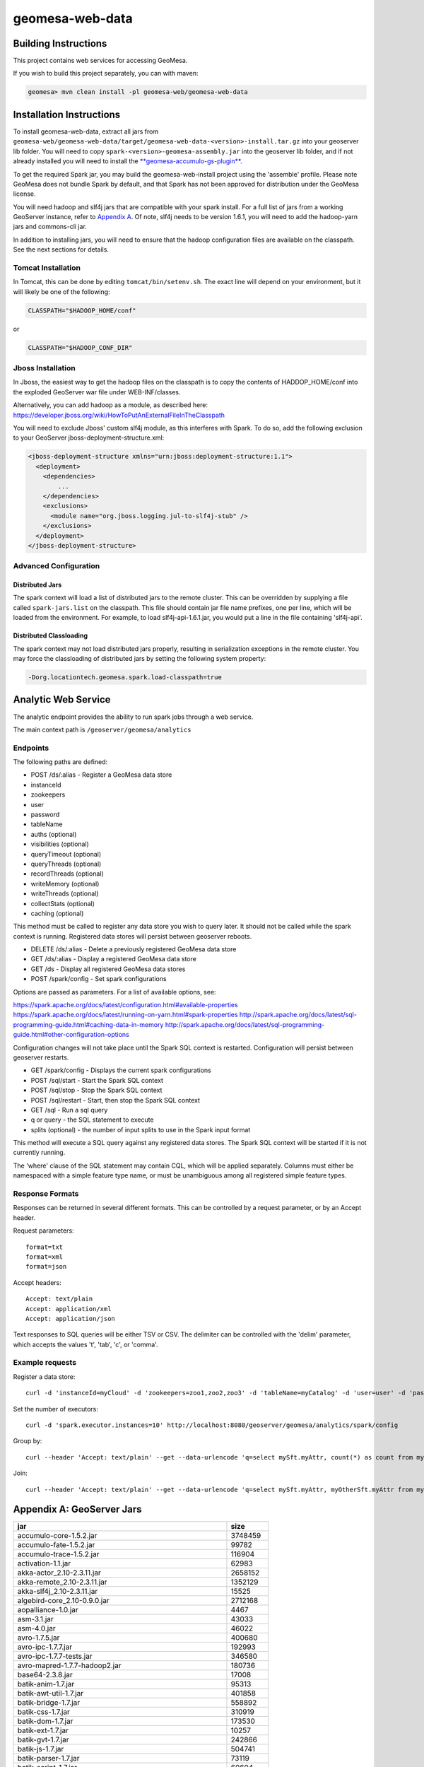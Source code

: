 geomesa-web-data
================

Building Instructions
~~~~~~~~~~~~~~~~~~~~~

This project contains web services for accessing GeoMesa.

If you wish to build this project separately, you can with maven:

.. code:: shell

    geomesa> mvn clean install -pl geomesa-web/geomesa-web-data

Installation Instructions
~~~~~~~~~~~~~~~~~~~~~~~~~

To install geomesa-web-data, extract all jars from
``geomesa-web/geomesa-web-data/target/geomesa-web-data-<version>-install.tar.gz``
into your geoserver lib folder. You will need to copy
``spark-<version>-geomesa-assembly.jar`` into the geoserver lib folder,
and if not already installed you will need to install the
`**geomesa-accumulo-gs-plugin** <../../geomesa-gs-plugin/geomesa-accumulo-geoserver-plugin>`__.

To get the required Spark jar, you may build the geomesa-web-install
project using the 'assemble' profile. Please note GeoMesa does not
bundle Spark by default, and that Spark has not been approved for
distribution under the GeoMesa license.

You will need hadoop and slf4j jars that are compatible with your spark
install. For a full list of jars from a working GeoServer instance,
refer to `Appendix A <#appendix-a-geoserver-jars>`__. Of note, slf4j
needs to be version 1.6.1, you will need to add the hadoop-yarn jars and
commons-cli jar.

In addition to installing jars, you will need to ensure that the hadoop
configuration files are available on the classpath. See the next
sections for details.

Tomcat Installation
^^^^^^^^^^^^^^^^^^^

In Tomcat, this can be done by editing ``tomcat/bin/setenv.sh``. The
exact line will depend on your environment, but it will likely be one of
the following:

.. code:: bash

    CLASSPATH="$HADOOP_HOME/conf"

or

.. code:: bash

    CLASSPATH="$HADOOP_CONF_DIR"

Jboss Installation
^^^^^^^^^^^^^^^^^^

In Jboss, the easiest way to get the hadoop files on the classpath is to
copy the contents of HADDOP\_HOME/conf into the exploded GeoServer war
file under WEB-INF/classes.

Alternatively, you can add hadoop as a module, as described here:
https://developer.jboss.org/wiki/HowToPutAnExternalFileInTheClasspath

You will need to exclude Jboss' custom slf4j module, as this interferes
with Spark. To do so, add the following exclusion to your GeoServer
jboss-deployment-structure.xml:

.. code:: xml

    <jboss-deployment-structure xmlns="urn:jboss:deployment-structure:1.1">
      <deployment>
        <dependencies>
            ...
        </dependencies>
        <exclusions>
          <module name="org.jboss.logging.jul-to-slf4j-stub" />
        </exclusions>
      </deployment>
    </jboss-deployment-structure>

Advanced Configuration
^^^^^^^^^^^^^^^^^^^^^^

Distributed Jars
''''''''''''''''

The spark context will load a list of distributed jars to the remote
cluster. This can be overridden by supplying a file called
``spark-jars.list`` on the classpath. This file should contain jar file
name prefixes, one per line, which will be loaded from the environment.
For example, to load slf4j-api-1.6.1.jar, you would put a line in the
file containing 'slf4j-api'.

Distributed Classloading
''''''''''''''''''''''''

The spark context may not load distributed jars properly, resulting in
serialization exceptions in the remote cluster. You may force the
classloading of distributed jars by setting the following system
property:

.. code:: bash

    -Dorg.locationtech.geomesa.spark.load-classpath=true

Analytic Web Service
~~~~~~~~~~~~~~~~~~~~

The analytic endpoint provides the ability to run spark jobs through a
web service.

The main context path is ``/geoserver/geomesa/analytics``

Endpoints
^^^^^^^^^

The following paths are defined:

-  POST /ds/:alias - Register a GeoMesa data store
-  instanceId
-  zookeepers
-  user
-  password
-  tableName
-  auths (optional)
-  visibilities (optional)
-  queryTimeout (optional)
-  queryThreads (optional)
-  recordThreads (optional)
-  writeMemory (optional)
-  writeThreads (optional)
-  collectStats (optional)
-  caching (optional)

This method must be called to register any data store you wish to query
later. It should not be called while the spark context is running.
Registered data stores will persist between geoserver reboots.

-  DELETE /ds/:alias - Delete a previously registered GeoMesa data store

-  GET /ds/:alias - Display a registered GeoMesa data store

-  GET /ds - Display all registered GeoMesa data stores

-  POST /spark/config - Set spark configurations

Options are passed as parameters. For a list of available options, see:

https://spark.apache.org/docs/latest/configuration.html#available-properties
https://spark.apache.org/docs/latest/running-on-yarn.html#spark-properties
http://spark.apache.org/docs/latest/sql-programming-guide.html#caching-data-in-memory
http://spark.apache.org/docs/latest/sql-programming-guide.html#other-configuration-options

Configuration changes will not take place until the Spark SQL context is
restarted. Configuration will persist between geoserver restarts.

-  GET /spark/config - Displays the current spark configurations

-  POST /sql/start - Start the Spark SQL context

-  POST /sql/stop - Stop the Spark SQL context

-  POST /sql/restart - Start, then stop the Spark SQL context

-  GET /sql - Run a sql query
-  q or query - the SQL statement to execute
-  splits (optional) - the number of input splits to use in the Spark
   input format

This method will execute a SQL query against any registered data stores.
The Spark SQL context will be started if it is not currently running.

The 'where' clause of the SQL statement may contain CQL, which will be
applied separately. Columns must either be namespaced with a simple
feature type name, or must be unambiguous among all registered simple
feature types.

Response Formats
^^^^^^^^^^^^^^^^

Responses can be returned in several different formats. This can be
controlled by a request parameter, or by an Accept header.

Request parameters:

::

    format=txt
    format=xml
    format=json

Accept headers:

::

    Accept: text/plain
    Accept: application/xml
    Accept: application/json

Text responses to SQL queries will be either TSV or CSV. The delimiter
can be controlled with the 'delim' parameter, which accepts the values
't', 'tab', 'c', or 'comma'.

Example requests
^^^^^^^^^^^^^^^^

Register a data store:

::

    curl -d 'instanceId=myCloud' -d 'zookeepers=zoo1,zoo2,zoo3' -d 'tableName=myCatalog' -d 'user=user' -d 'password=password' http://localhost:8080/geoserver/geomesa/analytics/ds/myCatalog

Set the number of executors:

::

    curl -d 'spark.executor.instances=10' http://localhost:8080/geoserver/geomesa/analytics/spark/config

Group by:

::

    curl --header 'Accept: text/plain' --get --data-urlencode 'q=select mySft.myAttr, count(*) as count from mySft where bbox(mySft.geom, -115, 45, -110, 50) AND mySft.dtg during 2015-03-02T10:00:00.000Z/2015-03-02T11:00:00.000Z group by myattr' http://localhost:8080/geoserver/geomesa/analytics/sql

Join:

::

    curl --header 'Accept: text/plain' --get --data-urlencode 'q=select mySft.myAttr, myOtherSft.myAttr from mySft, myOtherSft where bbox(mySft.geom, -115, 45, -110, 50) AND mySft.dtg during 2015-03-02T10:00:00.000Z/2015-03-02T11:00:00.000Z AND  bbox(myOtherSft.geom, -115, 45, -110, 50) AND myOtherSft.dtg during 2015-03-02T10:00:00.000Z/2015-03-02T11:00:00.000Z AND mySft.myJoinField = myOtherSft.myJoinField' http://localhost:8080/geoserver/geomesa/analytics/sql

Appendix A: GeoServer Jars
~~~~~~~~~~~~~~~~~~~~~~~~~~

+------------------------------------------------------------+------------+
| jar                                                        | size       |
+============================================================+============+
| accumulo-core-1.5.2.jar                                    | 3748459    |
+------------------------------------------------------------+------------+
| accumulo-fate-1.5.2.jar                                    | 99782      |
+------------------------------------------------------------+------------+
| accumulo-trace-1.5.2.jar                                   | 116904     |
+------------------------------------------------------------+------------+
| activation-1.1.jar                                         | 62983      |
+------------------------------------------------------------+------------+
| akka-actor\_2.10-2.3.11.jar                                | 2658152    |
+------------------------------------------------------------+------------+
| akka-remote\_2.10-2.3.11.jar                               | 1352129    |
+------------------------------------------------------------+------------+
| akka-slf4j\_2.10-2.3.11.jar                                | 15525      |
+------------------------------------------------------------+------------+
| algebird-core\_2.10-0.9.0.jar                              | 2712168    |
+------------------------------------------------------------+------------+
| aopalliance-1.0.jar                                        | 4467       |
+------------------------------------------------------------+------------+
| asm-3.1.jar                                                | 43033      |
+------------------------------------------------------------+------------+
| asm-4.0.jar                                                | 46022      |
+------------------------------------------------------------+------------+
| avro-1.7.5.jar                                             | 400680     |
+------------------------------------------------------------+------------+
| avro-ipc-1.7.7.jar                                         | 192993     |
+------------------------------------------------------------+------------+
| avro-ipc-1.7.7-tests.jar                                   | 346580     |
+------------------------------------------------------------+------------+
| avro-mapred-1.7.7-hadoop2.jar                              | 180736     |
+------------------------------------------------------------+------------+
| base64-2.3.8.jar                                           | 17008      |
+------------------------------------------------------------+------------+
| batik-anim-1.7.jar                                         | 95313      |
+------------------------------------------------------------+------------+
| batik-awt-util-1.7.jar                                     | 401858     |
+------------------------------------------------------------+------------+
| batik-bridge-1.7.jar                                       | 558892     |
+------------------------------------------------------------+------------+
| batik-css-1.7.jar                                          | 310919     |
+------------------------------------------------------------+------------+
| batik-dom-1.7.jar                                          | 173530     |
+------------------------------------------------------------+------------+
| batik-ext-1.7.jar                                          | 10257      |
+------------------------------------------------------------+------------+
| batik-gvt-1.7.jar                                          | 242866     |
+------------------------------------------------------------+------------+
| batik-js-1.7.jar                                           | 504741     |
+------------------------------------------------------------+------------+
| batik-parser-1.7.jar                                       | 73119      |
+------------------------------------------------------------+------------+
| batik-script-1.7.jar                                       | 60604      |
+------------------------------------------------------------+------------+
| batik-svg-dom-1.7.jar                                      | 601098     |
+------------------------------------------------------------+------------+
| batik-svggen-1.7.jar                                       | 215274     |
+------------------------------------------------------------+------------+
| batik-transcoder-1.7.jar                                   | 121997     |
+------------------------------------------------------------+------------+
| batik-util-1.7.jar                                         | 128286     |
+------------------------------------------------------------+------------+
| batik-xml-1.7.jar                                          | 30843      |
+------------------------------------------------------------+------------+
| bcprov-jdk14-1.46.jar                                      | 1824421    |
+------------------------------------------------------------+------------+
| bijection-core\_2.10-0.7.2.jar                             | 1805420    |
+------------------------------------------------------------+------------+
| cascading-core-2.6.1.jar                                   | 694882     |
+------------------------------------------------------------+------------+
| cascading-hadoop-2.6.1.jar                                 | 251670     |
+------------------------------------------------------------+------------+
| cascading-local-2.6.1.jar                                  | 43050      |
+------------------------------------------------------------+------------+
| cglib-nodep-2.2.jar                                        | 322362     |
+------------------------------------------------------------+------------+
| chill\_2.10-0.5.2.jar                                      | 221034     |
+------------------------------------------------------------+------------+
| chill-hadoop-0.5.2.jar                                     | 4441       |
+------------------------------------------------------------+------------+
| chill-java-0.5.2.jar                                       | 47672      |
+------------------------------------------------------------+------------+
| common-2.6.0.jar                                           | 211652     |
+------------------------------------------------------------+------------+
| commons-beanutils-1.7.0.jar                                | 188671     |
+------------------------------------------------------------+------------+
| commons-cli-1.2.jar                                        | 41123      |
+------------------------------------------------------------+------------+
| commons-codec-1.9.jar                                      | 263965     |
+------------------------------------------------------------+------------+
| commons-collections-3.1.jar                                | 559366     |
+------------------------------------------------------------+------------+
| commons-compiler-2.7.8.jar                                 | 30595      |
+------------------------------------------------------------+------------+
| commons-compress-1.4.1.jar                                 | 241367     |
+------------------------------------------------------------+------------+
| commons-configuration-1.6.jar                              | 298829     |
+------------------------------------------------------------+------------+
| commons-csv-1.0.jar                                        | 34827      |
+------------------------------------------------------------+------------+
| commons-dbcp-1.3.jar                                       | 148817     |
+------------------------------------------------------------+------------+
| commons-fileupload-1.2.1.jar                               | 57779      |
+------------------------------------------------------------+------------+
| commons-httpclient-3.1.jar                                 | 305001     |
+------------------------------------------------------------+------------+
| commons-io-2.1.jar                                         | 163151     |
+------------------------------------------------------------+------------+
| commons-jxpath-1.3.jar                                     | 299994     |
+------------------------------------------------------------+------------+
| commons-lang-2.6.jar                                       | 284220     |
+------------------------------------------------------------+------------+
| commons-lang3-3.3.2.jar                                    | 412739     |
+------------------------------------------------------------+------------+
| commons-logging-1.1.1.jar                                  | 60686      |
+------------------------------------------------------------+------------+
| commons-math3-3.4.1.jar                                    | 2035066    |
+------------------------------------------------------------+------------+
| commons-net-3.3.jar                                        | 280983     |
+------------------------------------------------------------+------------+
| commons-pool-1.5.3.jar                                     | 96203      |
+------------------------------------------------------------+------------+
| commons-vfs2-2.0.jar                                       | 415578     |
+------------------------------------------------------------+------------+
| com.noelios.restlet-1.0.8.jar                              | 150629     |
+------------------------------------------------------------+------------+
| com.noelios.restlet.ext.servlet-1.0.8.jar                  | 14072      |
+------------------------------------------------------------+------------+
| com.noelios.restlet.ext.simple-1.0.8.jar                   | 10114      |
+------------------------------------------------------------+------------+
| compress-lzf-1.0.3.jar                                     | 79845      |
+------------------------------------------------------------+------------+
| config-1.2.1.jar                                           | 219554     |
+------------------------------------------------------------+------------+
| core-0.26.jar                                              | 342540     |
+------------------------------------------------------------+------------+
| curator-client-2.1.0-incubating.jar                        | 61504      |
+------------------------------------------------------------+------------+
| curator-client-2.7.1.jar                                   | 69500      |
+------------------------------------------------------------+------------+
| curator-framework-2.7.1.jar                                | 186273     |
+------------------------------------------------------------+------------+
| curator-recipes-2.7.1.jar                                  | 270342     |
+------------------------------------------------------------+------------+
| ecore-2.6.1.jar                                            | 1231403    |
+------------------------------------------------------------+------------+
| ehcache-1.6.2.jar                                          | 203035     |
+------------------------------------------------------------+------------+
| encoder-1.1.jar                                            | 37176      |
+------------------------------------------------------------+------------+
| ezmorph-1.0.6.jar                                          | 86487      |
+------------------------------------------------------------+------------+
| freemarker-2.3.18.jar                                      | 924269     |
+------------------------------------------------------------+------------+
| GeographicLib-Java-1.44.jar                                | 31693      |
+------------------------------------------------------------+------------+
| geomesa-accumulo-datastore-1.2.0-SNAPSHOT.jar              | 2338358    |
+------------------------------------------------------------+------------+
| geomesa-accumulo-gs-plugin-1.2.0-SNAPSHOT.jar              | 388747     |
+------------------------------------------------------------+------------+
| geomesa-compute-1.2.0-SNAPSHOT.jar                         | 122753     |
+------------------------------------------------------------+------------+
| geomesa-feature-all-1.2.0-SNAPSHOT.jar                     | 12349      |
+------------------------------------------------------------+------------+
| geomesa-feature-avro-1.2.0-SNAPSHOT.jar                    | 184531     |
+------------------------------------------------------------+------------+
| geomesa-feature-common-1.2.0-SNAPSHOT.jar                  | 119375     |
+------------------------------------------------------------+------------+
| geomesa-feature-kryo-1.2.0-SNAPSHOT.jar                    | 155137     |
+------------------------------------------------------------+------------+
| geomesa-feature-nio-1.2.0-SNAPSHOT.jar                     | 41752      |
+------------------------------------------------------------+------------+
| geomesa-filter-1.2.0-SNAPSHOT.jar                          | 178627     |
+------------------------------------------------------------+------------+
| geomesa-jobs-1.2.0-SNAPSHOT.jar                            | 543025     |
+------------------------------------------------------------+------------+
| geomesa-raster-1.2.0-SNAPSHOT.jar                          | 165265     |
+------------------------------------------------------------+------------+
| geomesa-security-1.2.0-SNAPSHOT.jar                        | 39567      |
+------------------------------------------------------------+------------+
| geomesa-utils-gs-plugin-1.2.0-SNAPSHOT.jar                 | 979554     |
+------------------------------------------------------------+------------+
| geomesa-web-core-1.2.0-SNAPSHOT.jar                        | 46226      |
+------------------------------------------------------------+------------+
| geomesa-web-data-1.2.0-SNAPSHOT.jar                        | 76904      |
+------------------------------------------------------------+------------+
| geomesa-z3-1.2.0-SNAPSHOT.jar                              | 30148      |
+------------------------------------------------------------+------------+
| grizzled-slf4j\_2.10-1.0.2.jar                             | 6418       |
+------------------------------------------------------------+------------+
| gs-gwc-2.8.1.jar                                           | 186789     |
+------------------------------------------------------------+------------+
| gs-kml-2.8.1.jar                                           | 181462     |
+------------------------------------------------------------+------------+
| gs-main-2.8.1.jar                                          | 1815009    |
+------------------------------------------------------------+------------+
| gs-ows-2.8.1.jar                                           | 168857     |
+------------------------------------------------------------+------------+
| gs-platform-2.8.1.jar                                      | 96235      |
+------------------------------------------------------------+------------+
| gs-rest-2.8.1.jar                                          | 60422      |
+------------------------------------------------------------+------------+
| gs-restconfig-2.8.1.jar                                    | 244324     |
+------------------------------------------------------------+------------+
| gs-sec-jdbc-2.8.1.jar                                      | 57329      |
+------------------------------------------------------------+------------+
| gs-sec-ldap-2.8.1.jar                                      | 46250      |
+------------------------------------------------------------+------------+
| gs-wcs1\_0-2.8.1.jar                                       | 116297     |
+------------------------------------------------------------+------------+
| gs-wcs1\_1-2.8.1.jar                                       | 143839     |
+------------------------------------------------------------+------------+
| gs-wcs2\_0-2.8.1.jar                                       | 433067     |
+------------------------------------------------------------+------------+
| gs-wcs-2.8.1.jar                                           | 45960      |
+------------------------------------------------------------+------------+
| gs-web-core-2.8.1.jar                                      | 1410821    |
+------------------------------------------------------------+------------+
| gs-web-demo-2.8.1.jar                                      | 370595     |
+------------------------------------------------------------+------------+
| gs-web-gwc-2.8.1.jar                                       | 366214     |
+------------------------------------------------------------+------------+
| gs-web-rest-2.8.1.jar                                      | 4291       |
+------------------------------------------------------------+------------+
| gs-web-sec-core-2.8.1.jar                                  | 560507     |
+------------------------------------------------------------+------------+
| gs-web-sec-jdbc-2.8.1.jar                                  | 23084      |
+------------------------------------------------------------+------------+
| gs-web-sec-ldap-2.8.1.jar                                  | 20200      |
+------------------------------------------------------------+------------+
| gs-web-wcs-2.8.1.jar                                       | 78046      |
+------------------------------------------------------------+------------+
| gs-web-wfs-2.8.1.jar                                       | 36163      |
+------------------------------------------------------------+------------+
| gs-web-wms-2.8.1.jar                                       | 142958     |
+------------------------------------------------------------+------------+
| gs-web-wps-2.8.1.jar                                       | 148116     |
+------------------------------------------------------------+------------+
| gs-wfs-2.8.1.jar                                           | 688301     |
+------------------------------------------------------------+------------+
| gs-wms-2.8.1.jar                                           | 923286     |
+------------------------------------------------------------+------------+
| gs-wps-core-2.8.1.jar                                      | 396238     |
+------------------------------------------------------------+------------+
| gt-api-14.1.jar                                            | 200535     |
+------------------------------------------------------------+------------+
| gt-app-schema-resolver-14.1.jar                            | 14100      |
+------------------------------------------------------------+------------+
| gt-arcgrid-14.1.jar                                        | 23790      |
+------------------------------------------------------------+------------+
| gt-complex-14.1.jar                                        | 59836      |
+------------------------------------------------------------+------------+
| gt-coverage-14.1.jar                                       | 540009     |
+------------------------------------------------------------+------------+
| gt-cql-14.1.jar                                            | 197400     |
+------------------------------------------------------------+------------+
| gt-data-14.1.jar                                           | 88541      |
+------------------------------------------------------------+------------+
| gt-epsg-hsql-14.1.jar                                      | 2330287    |
+------------------------------------------------------------+------------+
| gt-geojson-14.1.jar                                        | 63025      |
+------------------------------------------------------------+------------+
| gt-geotiff-14.1.jar                                        | 30844      |
+------------------------------------------------------------+------------+
| gt-graph-14.1.jar                                          | 170079     |
+------------------------------------------------------------+------------+
| gt-grid-14.1.jar                                           | 35097      |
+------------------------------------------------------------+------------+
| gt-gtopo30-14.1.jar                                        | 38389      |
+------------------------------------------------------------+------------+
| gt-image-14.1.jar                                          | 22163      |
+------------------------------------------------------------+------------+
| gt-imageio-ext-gdal-14.1.jar                               | 81636      |
+------------------------------------------------------------+------------+
| gt-imagemosaic-14.1.jar                                    | 394982     |
+------------------------------------------------------------+------------+
| gt-jdbc-14.1.jar                                           | 200865     |
+------------------------------------------------------------+------------+
| gt-jdbc-postgis-14.1.jar                                   | 49227      |
+------------------------------------------------------------+------------+
| gt-main-14.1.jar                                           | 1721596    |
+------------------------------------------------------------+------------+
| gt-metadata-14.1.jar                                       | 508938     |
+------------------------------------------------------------+------------+
| gt-opengis-14.1.jar                                        | 345854     |
+------------------------------------------------------------+------------+
| gt-process-14.1.jar                                        | 58212      |
+------------------------------------------------------------+------------+
| gt-process-feature-14.1.jar                                | 168783     |
+------------------------------------------------------------+------------+
| gt-process-geometry-14.1.jar                               | 12256      |
+------------------------------------------------------------+------------+
| gt-process-raster-14.1.jar                                 | 98169      |
+------------------------------------------------------------+------------+
| gt-property-14.1.jar                                       | 24413      |
+------------------------------------------------------------+------------+
| gt-referencing-14.1.jar                                    | 1171591    |
+------------------------------------------------------------+------------+
| gt-render-14.1.jar                                         | 562499     |
+------------------------------------------------------------+------------+
| gt-shapefile-14.1.jar                                      | 206371     |
+------------------------------------------------------------+------------+
| gt-svg-14.1.jar                                            | 9065       |
+------------------------------------------------------------+------------+
| gt-transform-14.1.jar                                      | 40438      |
+------------------------------------------------------------+------------+
| gt-wfs-ng-14.1.jar                                         | 243394     |
+------------------------------------------------------------+------------+
| gt-wms-14.1.jar                                            | 228458     |
+------------------------------------------------------------+------------+
| gt-xml-14.1.jar                                            | 644571     |
+------------------------------------------------------------+------------+
| gt-xsd-core-14.1.jar                                       | 310216     |
+------------------------------------------------------------+------------+
| gt-xsd-fes-14.1.jar                                        | 69321      |
+------------------------------------------------------------+------------+
| gt-xsd-filter-14.1.jar                                     | 105871     |
+------------------------------------------------------------+------------+
| gt-xsd-gml2-14.1.jar                                       | 113576     |
+------------------------------------------------------------+------------+
| gt-xsd-gml3-14.1.jar                                       | 1548964    |
+------------------------------------------------------------+------------+
| gt-xsd-ows-14.1.jar                                        | 121704     |
+------------------------------------------------------------+------------+
| gt-xsd-sld-14.1.jar                                        | 175818     |
+------------------------------------------------------------+------------+
| gt-xsd-wcs-14.1.jar                                        | 177088     |
+------------------------------------------------------------+------------+
| gt-xsd-wfs-14.1.jar                                        | 148421     |
+------------------------------------------------------------+------------+
| gt-xsd-wps-14.1.jar                                        | 40339      |
+------------------------------------------------------------+------------+
| guava-17.0.jar                                             | 2243036    |
+------------------------------------------------------------+------------+
| gwc-core-1.8.0.jar                                         | 554346     |
+------------------------------------------------------------+------------+
| gwc-diskquota-core-1.8.0.jar                               | 91283      |
+------------------------------------------------------------+------------+
| gwc-diskquota-jdbc-1.8.0.jar                               | 53828      |
+------------------------------------------------------------+------------+
| gwc-georss-1.8.0.jar                                       | 35732      |
+------------------------------------------------------------+------------+
| gwc-gmaps-1.8.0.jar                                        | 8600       |
+------------------------------------------------------------+------------+
| gwc-kml-1.8.0.jar                                          | 21946      |
+------------------------------------------------------------+------------+
| gwc-rest-1.8.0.jar                                         | 61743      |
+------------------------------------------------------------+------------+
| gwc-tms-1.8.0.jar                                          | 10614      |
+------------------------------------------------------------+------------+
| gwc-ve-1.8.0.jar                                           | 5478       |
+------------------------------------------------------------+------------+
| gwc-wms-1.8.0.jar                                          | 62571      |
+------------------------------------------------------------+------------+
| gwc-wmts-1.8.0.jar                                         | 20000      |
+------------------------------------------------------------+------------+
| h2-1.1.119.jar                                             | 1207393    |
+------------------------------------------------------------+------------+
| hadoop-auth-2.2.0.jar                                      | 49750      |
+------------------------------------------------------------+------------+
| hadoop-client-2.2.0.jar                                    | 2559       |
+------------------------------------------------------------+------------+
| hadoop-common-2.2.0.jar                                    | 2735584    |
+------------------------------------------------------------+------------+
| hadoop-hdfs-2.2.0.jar                                      | 5242252    |
+------------------------------------------------------------+------------+
| hadoop-mapreduce-client-app-2.2.0.jar                      | 482042     |
+------------------------------------------------------------+------------+
| hadoop-mapreduce-client-common-2.2.0.jar                   | 656365     |
+------------------------------------------------------------+------------+
| hadoop-mapreduce-client-core-2.2.0.jar                     | 1455001    |
+------------------------------------------------------------+------------+
| hadoop-mapreduce-client-jobclient-2.2.0.jar                | 35216      |
+------------------------------------------------------------+------------+
| hadoop-mapreduce-client-shuffle-2.2.0.jar                  | 21537      |
+------------------------------------------------------------+------------+
| hadoop-yarn-api-2.2.0.jar                                  | 1158936    |
+------------------------------------------------------------+------------+
| hadoop-yarn-applications-distributedshell-2.2.0.jar        | 32481      |
+------------------------------------------------------------+------------+
| hadoop-yarn-applications-unmanaged-am-launcher-2.2.0.jar   | 13300      |
+------------------------------------------------------------+------------+
| hadoop-yarn-client-2.2.0.jar                               | 94728      |
+------------------------------------------------------------+------------+
| hadoop-yarn-common-2.2.0.jar                               | 1301627    |
+------------------------------------------------------------+------------+
| hadoop-yarn-server-common-2.2.0.jar                        | 175554     |
+------------------------------------------------------------+------------+
| hadoop-yarn-server-nodemanager-2.2.0.jar                   | 467638     |
+------------------------------------------------------------+------------+
| hadoop-yarn-server-resourcemanager-2.2.0.jar               | 615387     |
+------------------------------------------------------------+------------+
| hadoop-yarn-server-web-proxy-2.2.0.jar                     | 25710      |
+------------------------------------------------------------+------------+
| hadoop-yarn-site-2.2.0.jar                                 | 1935       |
+------------------------------------------------------------+------------+
| hsqldb-2.3.0.jar                                           | 1466946    |
+------------------------------------------------------------+------------+
| htmlvalidator-1.2.jar                                      | 243854     |
+------------------------------------------------------------+------------+
| imageio-ext-arcgrid-1.1.13.jar                             | 39860      |
+------------------------------------------------------------+------------+
| imageio-ext-gdalarcbinarygrid-1.1.13.jar                   | 5151       |
+------------------------------------------------------------+------------+
| imageio-ext-gdal-bindings-1.9.2.jar                        | 94016      |
+------------------------------------------------------------+------------+
| imageio-ext-gdaldted-1.1.13.jar                            | 4938       |
+------------------------------------------------------------+------------+
| imageio-ext-gdalecw-1.1.13.jar                             | 8106       |
+------------------------------------------------------------+------------+
| imageio-ext-gdalecwjp2-1.1.13.jar                          | 5083       |
+------------------------------------------------------------+------------+
| imageio-ext-gdalehdr-1.1.13.jar                            | 4939       |
+------------------------------------------------------------+------------+
| imageio-ext-gdalenvihdr-1.1.13.jar                         | 5037       |
+------------------------------------------------------------+------------+
| imageio-ext-gdalerdasimg-1.1.13.jar                        | 5033       |
+------------------------------------------------------------+------------+
| imageio-ext-gdalframework-1.1.13.jar                       | 57744      |
+------------------------------------------------------------+------------+
| imageio-ext-gdalidrisi-1.1.13.jar                          | 5006       |
+------------------------------------------------------------+------------+
| imageio-ext-gdalkakadujp2-1.1.13.jar                       | 14978      |
+------------------------------------------------------------+------------+
| imageio-ext-gdalmrsid-1.1.13.jar                           | 8703       |
+------------------------------------------------------------+------------+
| imageio-ext-gdalmrsidjp2-1.1.13.jar                        | 5129       |
+------------------------------------------------------------+------------+
| imageio-ext-gdalnitf-1.1.13.jar                            | 4928       |
+------------------------------------------------------------+------------+
| imageio-ext-gdalrpftoc-1.1.13.jar                          | 4981       |
+------------------------------------------------------------+------------+
| imageio-ext-geocore-1.1.13.jar                             | 26688      |
+------------------------------------------------------------+------------+
| imageio-ext-imagereadmt-1.1.13.jar                         | 26911      |
+------------------------------------------------------------+------------+
| imageio-ext-png-1.1.13.jar                                 | 19493      |
+------------------------------------------------------------+------------+
| imageio-ext-streams-1.1.13.jar                             | 52275      |
+------------------------------------------------------------+------------+
| imageio-ext-tiff-1.1.13.jar                                | 335165     |
+------------------------------------------------------------+------------+
| imageio-ext-utilities-1.1.13.jar                           | 40586      |
+------------------------------------------------------------+------------+
| itext-2.1.5.jar                                            | 1117661    |
+------------------------------------------------------------+------------+
| ivy-2.4.0.jar                                              | 1282424    |
+------------------------------------------------------------+------------+
| jackson-annotations-2.4.0.jar                              | 38605      |
+------------------------------------------------------------+------------+
| jackson-core-2.4.4.jar                                     | 225302     |
+------------------------------------------------------------+------------+
| jackson-core-asl-1.9.3.jar                                 | 228268     |
+------------------------------------------------------------+------------+
| jackson-databind-2.4.4.jar                                 | 1076926    |
+------------------------------------------------------------+------------+
| jackson-mapper-asl-1.9.3.jar                               | 773019     |
+------------------------------------------------------------+------------+
| jackson-module-scala\_2.10-2.4.4.jar                       | 549415     |
+------------------------------------------------------------+------------+
| jai\_codec-1.1.3.jar                                       | 258160     |
+------------------------------------------------------------+------------+
| jai\_core-1.1.3.jar                                        | 1900631    |
+------------------------------------------------------------+------------+
| jai\_imageio-1.1.jar                                       | 1140632    |
+------------------------------------------------------------+------------+
| janino-2.7.8.jar                                           | 613299     |
+------------------------------------------------------------+------------+
| jasypt-1.8.jar                                             | 178961     |
+------------------------------------------------------------+------------+
| JavaAPIforKml-2.2.0.jar                                    | 619507     |
+------------------------------------------------------------+------------+
| JavaEWAH-0.6.6.jar                                         | 56982      |
+------------------------------------------------------------+------------+
| jdom-1.1.3.jar                                             | 151304     |
+------------------------------------------------------------+------------+
| jersey-core-1.9.jar                                        | 458739     |
+------------------------------------------------------------+------------+
| jersey-server-1.9.jar                                      | 713089     |
+------------------------------------------------------------+------------+
| jets3t-0.7.1.jar                                           | 377780     |
+------------------------------------------------------------+------------+
| jettison-1.0.1.jar                                         | 56702      |
+------------------------------------------------------------+------------+
| jgrapht-core-0.9.0.jar                                     | 333259     |
+------------------------------------------------------------+------------+
| jgrapht-ext-0.9.0.jar                                      | 34229      |
+------------------------------------------------------------+------------+
| jgridshift-1.0.jar                                         | 11497      |
+------------------------------------------------------------+------------+
| joda-convert-1.6.jar                                       | 98818      |
+------------------------------------------------------------+------------+
| joda-time-2.3.jar                                          | 581571     |
+------------------------------------------------------------+------------+
| json4s-ast\_2.10-3.2.10.jar                                | 83798      |
+------------------------------------------------------------+------------+
| json4s-core\_2.10-3.2.10.jar                               | 584691     |
+------------------------------------------------------------+------------+
| json4s-jackson\_2.10-3.2.10.jar                            | 39953      |
+------------------------------------------------------------+------------+
| json4s-native\_2.10-3.2.10.jar                             | 68747      |
+------------------------------------------------------------+------------+
| json-lib-2.2.3-jdk15.jar                                   | 148490     |
+------------------------------------------------------------+------------+
| json-simple-1.1.jar                                        | 16046      |
+------------------------------------------------------------+------------+
| jsr-275-1.0-beta-2.jar                                     | 91347      |
+------------------------------------------------------------+------------+
| jsr305-2.0.3.jar                                           | 33031      |
+------------------------------------------------------------+------------+
| jt-affine-1.0.8.jar                                        | 117359     |
+------------------------------------------------------------+------------+
| jt-algebra-1.0.8.jar                                       | 62675      |
+------------------------------------------------------------+------------+
| jt-attributeop-1.4.0.jar                                   | 3839       |
+------------------------------------------------------------+------------+
| jt-bandcombine-1.0.8.jar                                   | 16049      |
+------------------------------------------------------------+------------+
| jt-bandmerge-1.0.8.jar                                     | 33910      |
+------------------------------------------------------------+------------+
| jt-bandselect-1.0.8.jar                                    | 8474       |
+------------------------------------------------------------+------------+
| jt-binarize-1.0.8.jar                                      | 14196      |
+------------------------------------------------------------+------------+
| jt-border-1.0.8.jar                                        | 13680      |
+------------------------------------------------------------+------------+
| jt-buffer-1.0.8.jar                                        | 18964      |
+------------------------------------------------------------+------------+
| jt-classifier-1.0.8.jar                                    | 18998      |
+------------------------------------------------------------+------------+
| jt-colorconvert-1.0.8.jar                                  | 64472      |
+------------------------------------------------------------+------------+
| jt-colorindexer-1.0.8.jar                                  | 38695      |
+------------------------------------------------------------+------------+
| jt-contour-1.4.0.jar                                       | 26019      |
+------------------------------------------------------------+------------+
| jt-crop-1.0.8.jar                                          | 9839       |
+------------------------------------------------------------+------------+
| jt-errordiffusion-1.0.8.jar                                | 18398      |
+------------------------------------------------------------+------------+
| jt-format-1.0.8.jar                                        | 7110       |
+------------------------------------------------------------+------------+
| jt-imagefunction-1.0.8.jar                                 | 12695      |
+------------------------------------------------------------+------------+
| jt-iterators-1.0.8.jar                                     | 24168      |
+------------------------------------------------------------+------------+
| jt-lookup-1.0.8.jar                                        | 39687      |
+------------------------------------------------------------+------------+
| jt-mosaic-1.0.8.jar                                        | 31244      |
+------------------------------------------------------------+------------+
| jt-nullop-1.0.8.jar                                        | 7016       |
+------------------------------------------------------------+------------+
| jt-orderdither-1.0.8.jar                                   | 25799      |
+------------------------------------------------------------+------------+
| jt-piecewise-1.0.8.jar                                     | 36757      |
+------------------------------------------------------------+------------+
| jt-rangelookup-1.4.0.jar                                   | 16779      |
+------------------------------------------------------------+------------+
| jt-rescale-1.0.8.jar                                       | 19232      |
+------------------------------------------------------------+------------+
| jt-rlookup-1.0.8.jar                                       | 18288      |
+------------------------------------------------------------+------------+
| jts-1.13.jar                                               | 794991     |
+------------------------------------------------------------+------------+
| jt-scale-1.0.8.jar                                         | 89273      |
+------------------------------------------------------------+------------+
| jt-stats-1.0.8.jar                                         | 34639      |
+------------------------------------------------------------+------------+
| jt-translate-1.0.8.jar                                     | 9978       |
+------------------------------------------------------------+------------+
| jt-utilities-1.0.8.jar                                     | 117726     |
+------------------------------------------------------------+------------+
| jt-utils-1.4.0.jar                                         | 202267     |
+------------------------------------------------------------+------------+
| jt-vectorbin-1.0.8.jar                                     | 19122      |
+------------------------------------------------------------+------------+
| jt-vectorbinarize-1.4.0.jar                                | 10574      |
+------------------------------------------------------------+------------+
| jt-vectorize-1.4.0.jar                                     | 14229      |
+------------------------------------------------------------+------------+
| jt-warp-1.0.8.jar                                          | 65329      |
+------------------------------------------------------------+------------+
| jt-zonal-1.0.8.jar                                         | 32744      |
+------------------------------------------------------------+------------+
| jt-zonalstats-1.4.0.jar                                    | 19970      |
+------------------------------------------------------------+------------+
| juniversalchardet-1.0.3.jar                                | 220813     |
+------------------------------------------------------------+------------+
| kryo-2.21.jar                                              | 363460     |
+------------------------------------------------------------+------------+
| libthrift-0.9.1.jar                                        | 217053     |
+------------------------------------------------------------+------------+
| log4j-1.2.14.jar                                           | 367444     |
+------------------------------------------------------------+------------+
| lz4-1.3.0.jar                                              | 236880     |
+------------------------------------------------------------+------------+
| mail-1.4.jar                                               | 388864     |
+------------------------------------------------------------+------------+
| mango-core-1.2.0.jar                                       | 166446     |
+------------------------------------------------------------+------------+
| maple-0.13.1.jar                                           | 27673      |
+------------------------------------------------------------+------------+
| mesos-0.21.1-shaded-protobuf.jar                           | 1277883    |
+------------------------------------------------------------+------------+
| MetaModel-core-4.3.6.jar                                   | 414462     |
+------------------------------------------------------------+------------+
| MetaModel-pojo-4.3.6.jar                                   | 23684      |
+------------------------------------------------------------+------------+
| metrics-core-3.1.2.jar                                     | 112558     |
+------------------------------------------------------------+------------+
| metrics-graphite-3.1.2.jar                                 | 20852      |
+------------------------------------------------------------+------------+
| metrics-json-3.1.2.jar                                     | 15827      |
+------------------------------------------------------------+------------+
| metrics-jvm-3.1.2.jar                                      | 39280      |
+------------------------------------------------------------+------------+
| mime-util-2.1.3.jar                                        | 119180     |
+------------------------------------------------------------+------------+
| minlog-1.2.jar                                             | 4965       |
+------------------------------------------------------------+------------+
| net.opengis.fes-14.1.jar                                   | 230225     |
+------------------------------------------------------------+------------+
| net.opengis.ows-14.1.jar                                   | 528947     |
+------------------------------------------------------------+------------+
| net.opengis.wcs-14.1.jar                                   | 657860     |
+------------------------------------------------------------+------------+
| net.opengis.wfs-14.1.jar                                   | 427780     |
+------------------------------------------------------------+------------+
| net.opengis.wps-14.1.jar                                   | 196364     |
+------------------------------------------------------------+------------+
| netty-3.8.0.Final.jar                                      | 1230201    |
+------------------------------------------------------------+------------+
| netty-all-4.0.29.Final.jar                                 | 2054931    |
+------------------------------------------------------------+------------+
| objenesis-1.0.jar                                          | 28569      |
+------------------------------------------------------------+------------+
| org.json-2.0.jar                                           | 48752      |
+------------------------------------------------------------+------------+
| org.restlet-1.0.8.jar                                      | 175177     |
+------------------------------------------------------------+------------+
| org.restlet.ext.freemarker-1.0.8.jar                       | 2180       |
+------------------------------------------------------------+------------+
| org.restlet.ext.json-1.0.8.jar                             | 1730       |
+------------------------------------------------------------+------------+
| org.restlet.ext.spring-1.0.8.jar                           | 4504       |
+------------------------------------------------------------+------------+
| org.simpleframework-3.1.3.jar                              | 225333     |
+------------------------------------------------------------+------------+
| org.w3.xlink-14.1.jar                                      | 52959      |
+------------------------------------------------------------+------------+
| oro-2.0.8.jar                                              | 65261      |
+------------------------------------------------------------+------------+
| paranamer-2.6.jar                                          | 32806      |
+------------------------------------------------------------+------------+
| parquet-column-1.7.0.jar                                   | 917052     |
+------------------------------------------------------------+------------+
| parquet-common-1.7.0.jar                                   | 21575      |
+------------------------------------------------------------+------------+
| parquet-encoding-1.7.0.jar                                 | 285447     |
+------------------------------------------------------------+------------+
| parquet-format-2.3.0-incubating.jar                        | 387188     |
+------------------------------------------------------------+------------+
| parquet-generator-1.7.0.jar                                | 21243      |
+------------------------------------------------------------+------------+
| parquet-hadoop-1.7.0.jar                                   | 209622     |
+------------------------------------------------------------+------------+
| parquet-jackson-1.7.0.jar                                  | 1048110    |
+------------------------------------------------------------+------------+
| picocontainer-1.2.jar                                      | 112635     |
+------------------------------------------------------------+------------+
| pngj-2.0.1.jar                                             | 142870     |
+------------------------------------------------------------+------------+
| postgresql-8.4-701.jdbc3.jar                               | 472831     |
+------------------------------------------------------------+------------+
| postgresql-9.4-1201-jdbc41.jar                             | 648487     |
+------------------------------------------------------------+------------+
| protobuf-java-2.5.0.jar                                    | 533455     |
+------------------------------------------------------------+------------+
| py4j-0.8.2.1.jar                                           | 80850      |
+------------------------------------------------------------+------------+
| pyrolite-4.4.jar                                           | 83432      |
+------------------------------------------------------------+------------+
| reflectasm-1.07-shaded.jar                                 | 65612      |
+------------------------------------------------------------+------------+
| riffle-0.1-dev.jar                                         | 11351      |
+------------------------------------------------------------+------------+
| rl\_2.10-0.4.10.jar                                        | 226545     |
+------------------------------------------------------------+------------+
| RoaringBitmap-0.4.5.jar                                    | 109388     |
+------------------------------------------------------------+------------+
| scala-compiler-2.10.5.jar                                  | 14472629   |
+------------------------------------------------------------+------------+
| scala-library-2.10.5.jar                                   | 7130772    |
+------------------------------------------------------------+------------+
| scalalogging-slf4j\_2.10-1.1.0.jar                         | 79003      |
+------------------------------------------------------------+------------+
| scalap-2.10.0.jar                                          | 855012     |
+------------------------------------------------------------+------------+
| scala-reflect-2.10.5.jar                                   | 3206179    |
+------------------------------------------------------------+------------+
| scalatra\_2.10-2.3.0.jar                                   | 1239091    |
+------------------------------------------------------------+------------+
| scalatra-auth\_2.10-2.3.0.jar                              | 86192      |
+------------------------------------------------------------+------------+
| scalatra-common\_2.10-2.3.0.jar                            | 23201      |
+------------------------------------------------------------+------------+
| scalatra-json\_2.10-2.3.0.jar                              | 86792      |
+------------------------------------------------------------+------------+
| scalding-args\_2.10-0.13.1.jar                             | 38607      |
+------------------------------------------------------------+------------+
| scalding-core\_2.10-0.13.1.jar                             | 3498179    |
+------------------------------------------------------------+------------+
| scalding-date\_2.10-0.13.1.jar                             | 111564     |
+------------------------------------------------------------+------------+
| serializer-2.7.1.jar                                       | 278281     |
+------------------------------------------------------------+------------+
| slf4j-api-1.6.1.jar                                        | 25496      |
+------------------------------------------------------------+------------+
| slf4j-log4j12-1.7.10.jar                                   | 8866       |
+------------------------------------------------------------+------------+
| snappy-java-1.1.1.7.jar                                    | 594033     |
+------------------------------------------------------------+------------+
| spark-catalyst\_2.10-1.5.0.jar                             | 4614818    |
+------------------------------------------------------------+------------+
| spark-core\_2.10-1.5.0.jar                                 | 11081542   |
+------------------------------------------------------------+------------+
| spark-launcher\_2.10-1.5.0.jar                             | 43198      |
+------------------------------------------------------------+------------+
| spark-network-common\_2.10-1.5.0.jar                       | 2330017    |
+------------------------------------------------------------+------------+
| spark-network-shuffle\_2.10-1.5.0.jar                      | 49264      |
+------------------------------------------------------------+------------+
| spark-sql\_2.10-1.5.0.jar                                  | 3452234    |
+------------------------------------------------------------+------------+
| spark-unsafe\_2.10-1.5.0.jar                               | 43201      |
+------------------------------------------------------------+------------+
| spark-yarn\_2.10-1.5.0.jar                                 | 520473     |
+------------------------------------------------------------+------------+
| spatial4j-0.4.1.jar                                        | 102177     |
+------------------------------------------------------------+------------+
| spring-aop-3.1.4.RELEASE.jar                               | 332932     |
+------------------------------------------------------------+------------+
| spring-asm-3.1.4.RELEASE.jar                               | 53082      |
+------------------------------------------------------------+------------+
| spring-beans-3.1.4.RELEASE.jar                             | 597184     |
+------------------------------------------------------------+------------+
| spring-context-3.1.4.RELEASE.jar                           | 838801     |
+------------------------------------------------------------+------------+
| spring-context-support-3.1.4.RELEASE.jar                   | 107164     |
+------------------------------------------------------------+------------+
| spring-core-3.1.4.RELEASE.jar                              | 451269     |
+------------------------------------------------------------+------------+
| spring-expression-3.1.4.RELEASE.jar                        | 179323     |
+------------------------------------------------------------+------------+
| spring-jdbc-3.1.4.RELEASE.jar                              | 405635     |
+------------------------------------------------------------+------------+
| spring-ldap-core-1.3.1.RELEASE.jar                         | 231729     |
+------------------------------------------------------------+------------+
| spring-security-config-3.1.0.RELEASE.jar                   | 202754     |
+------------------------------------------------------------+------------+
| spring-security-core-3.1.0.RELEASE.jar                     | 348567     |
+------------------------------------------------------------+------------+
| spring-security-crypto-3.1.0.RELEASE.jar                   | 41068      |
+------------------------------------------------------------+------------+
| spring-security-ldap-3.1.0.RELEASE.jar                     | 93631      |
+------------------------------------------------------------+------------+
| spring-security-web-3.1.0.RELEASE.jar                      | 255577     |
+------------------------------------------------------------+------------+
| spring-tx-3.1.4.RELEASE.jar                                | 245483     |
+------------------------------------------------------------+------------+
| spring-web-3.1.4.RELEASE.jar                               | 554802     |
+------------------------------------------------------------+------------+
| spring-webmvc-3.1.4.RELEASE.jar                            | 579461     |
+------------------------------------------------------------+------------+
| stax-1.2.0.jar                                             | 179346     |
+------------------------------------------------------------+------------+
| stax-api-1.0.1.jar                                         | 26514      |
+------------------------------------------------------------+------------+
| stream-2.7.0.jar                                           | 174351     |
+------------------------------------------------------------+------------+
| tachyon-client-0.7.1.jar                                   | 1972071    |
+------------------------------------------------------------+------------+
| tachyon-underfs-hdfs-0.7.1.jar                             | 11390      |
+------------------------------------------------------------+------------+
| tachyon-underfs-local-0.7.1.jar                            | 7318       |
+------------------------------------------------------------+------------+
| uncommons-maths-1.2.2a.jar                                 | 49019      |
+------------------------------------------------------------+------------+
| unused-1.0.0.jar                                           | 2777       |
+------------------------------------------------------------+------------+
| wicket-1.4.12.jar                                          | 1903610    |
+------------------------------------------------------------+------------+
| wicket-extensions-1.4.12.jar                               | 1179862    |
+------------------------------------------------------------+------------+
| wicket-ioc-1.4.12.jar                                      | 23286      |
+------------------------------------------------------------+------------+
| wicket-spring-1.4.12.jar                                   | 29377      |
+------------------------------------------------------------+------------+
| xml-apis-1.4.01.jar                                        | 220536     |
+------------------------------------------------------------+------------+
| xml-apis-ext-1.3.04.jar                                    | 85686      |
+------------------------------------------------------------+------------+
| xml-commons-resolver-1.2.jar                               | 84091      |
+------------------------------------------------------------+------------+
| xmlpull-1.1.3.1.jar                                        | 7188       |
+------------------------------------------------------------+------------+
| xpp3-1.1.3.4.O.jar                                         | 119888     |
+------------------------------------------------------------+------------+
| xpp3\_min-1.1.4c.jar                                       | 24956      |
+------------------------------------------------------------+------------+
| xsd-2.6.0.jar                                              | 992820     |
+------------------------------------------------------------+------------+
| xstream-1.4.7.jar                                          | 531571     |
+------------------------------------------------------------+------------+
| xz-1.0.jar                                                 | 94672      |
+------------------------------------------------------------+------------+
| zookeeper-3.4.5.jar                                        | 779974     |
+------------------------------------------------------------+------------+
